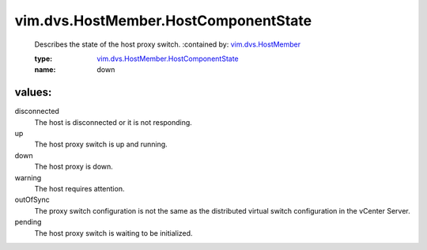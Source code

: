 .. _vim.dvs.HostMember: ../../../vim/dvs/HostMember.rst

.. _vim.dvs.HostMember.HostComponentState: ../../../vim/dvs/HostMember/HostComponentState.rst

vim.dvs.HostMember.HostComponentState
=====================================
  Describes the state of the host proxy switch.
  :contained by: `vim.dvs.HostMember`_

  :type: `vim.dvs.HostMember.HostComponentState`_

  :name: down

values:
--------

disconnected
   The host is disconnected or it is not responding.

up
   The host proxy switch is up and running.

down
   The host proxy is down.

warning
   The host requires attention.

outOfSync
   The proxy switch configuration is not the same as the distributed virtual switch configuration in the vCenter Server.

pending
   The host proxy switch is waiting to be initialized.
